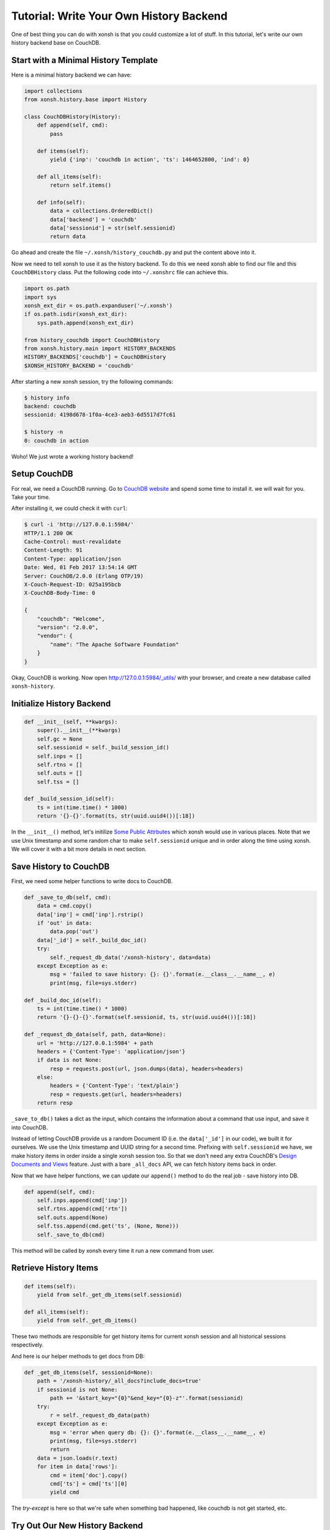 .. _tutorial_write_your_own_history_backend:

****************************************
Tutorial: Write Your Own History Backend
****************************************

One of best thing you can do with xonsh is that you could customize
a lot of stuff. In this tutorial, let's write our own history backend
base on CouchDB.


Start with a Minimal History Template
=====================================

Here is a minimal history backend we can have:

.. code-block:: python

    import collections
    from xonsh.history.base import History

    class CouchDBHistory(History):
        def append(self, cmd):
            pass

        def items(self):
            yield {'inp': 'couchdb in action', 'ts': 1464652800, 'ind': 0}

        def all_items(self):
            return self.items()

        def info(self):
            data = collections.OrderedDict()
            data['backend'] = 'couchdb'
            data['sessionid'] = str(self.sessionid)
            return data

Go ahead and create the file ``~/.xonsh/history_couchdb.py`` and put the
content above into it.

Now we need to tell xonsh to use it as the history backend. To do this
we need xonsh able to find our file and this ``CouchDBHistory`` class.
Put the following code into ``~/.xonshrc`` file can achieve this.

.. code-block:: none

    import os.path
    import sys
    xonsh_ext_dir = os.path.expanduser('~/.xonsh')
    if os.path.isdir(xonsh_ext_dir):
        sys.path.append(xonsh_ext_dir)

    from history_couchdb import CouchDBHistory
    from xonsh.history.main import HISTORY_BACKENDS
    HISTORY_BACKENDS['couchdb'] = CouchDBHistory
    $XONSH_HISTORY_BACKEND = 'couchdb'

After starting a new xonsh session, try the following commands:

.. code-block:: none

    $ history info
    backend: couchdb
    sessionid: 4198d678-1f0a-4ce3-aeb3-6d5517d7fc61

    $ history -n
    0: couchdb in action

Woho! We just wrote a working history backend!


Setup CouchDB
=============

For real, we need a CouchDB running. Go to
`CouchDB website <http://couchdb.apache.org/>`_ and spend some time to
install it. we will wait for you. Take your time.

After installing it, we could check it with ``curl``:

.. code-block:: none

    $ curl -i 'http://127.0.0.1:5984/'
    HTTP/1.1 200 OK
    Cache-Control: must-revalidate
    Content-Length: 91
    Content-Type: application/json
    Date: Wed, 01 Feb 2017 13:54:14 GMT
    Server: CouchDB/2.0.0 (Erlang OTP/19)
    X-Couch-Request-ID: 025a195bcb
    X-CouchDB-Body-Time: 0

    {
        "couchdb": "Welcome",
        "version": "2.0.0",
        "vendor": {
            "name": "The Apache Software Foundation"
        }
    }

Okay, CouchDB is working. Now open `<http://127.0.0.1:5984/_utils/>`_ with
your browser, and create a new database called ``xonsh-history``.


Initialize History Backend
==========================

.. code-block:: python

    def __init__(self, **kwargs):
        super().__init__(**kwargs)
        self.gc = None
        self.sessionid = self._build_session_id()
        self.inps = []
        self.rtns = []
        self.outs = []
        self.tss = []

    def _build_session_id(self):
        ts = int(time.time() * 1000)
        return '{}-{}'.format(ts, str(uuid.uuid4())[:18])

In the ``__init__()`` method, let's initilize
`Some Public Attrbutes <api/history/base.html#xonsh.history.base.History>`_
which xonsh would use in various places. Note that we use Unix timestamp and
some random char to make ``self.sessionid`` unique and in order along the
time using xonsh. We will cover it with a bit more details in next section.


Save History to CouchDB
=======================

First, we need some helper functions to write docs to CouchDB.

.. code-block:: python

    def _save_to_db(self, cmd):
        data = cmd.copy()
        data['inp'] = cmd['inp'].rstrip()
        if 'out' in data:
            data.pop('out')
        data['_id'] = self._build_doc_id()
        try:
            self._request_db_data('/xonsh-history', data=data)
        except Exception as e:
            msg = 'failed to save history: {}: {}'.format(e.__class__.__name__, e)
            print(msg, file=sys.stderr)

    def _build_doc_id(self):
        ts = int(time.time() * 1000)
        return '{}-{}-{}'.format(self.sessionid, ts, str(uuid.uuid4())[:18])

    def _request_db_data(self, path, data=None):
        url = 'http://127.0.0.1:5984' + path
        headers = {'Content-Type': 'application/json'}
        if data is not None:
            resp = requests.post(url, json.dumps(data), headers=headers)
        else:
            headers = {'Content-Type': 'text/plain'}
            resp = requests.get(url, headers=headers)
        return resp

``_save_to_db()`` takes a dict as the input, which contains the information
about a command that use input, and save it into CouchDB.

Instead of letting CouchDB provide us a random Document ID (i.e. the
``data['_id']`` in our code), we built it for ourselves.  We use the Unix
timestamp and UUID string for a second time. Prefixing with ``self.sessionid``
we have, we make history items in order inside a single xonsh session too.
So that we don't need any extra CouchDB's
`Design Documents and Views <http://docs.couchdb.org/en/2.0.0/couchapp/ddocs.html>`_
feature. Just with a bare ``_all_docs`` API, we can fetch history items back
in order.

Now that we have helper functions, we can update our ``append()`` method
to do the real job - save history into DB.

.. code-block:: python

    def append(self, cmd):
        self.inps.append(cmd['inp'])
        self.rtns.append(cmd['rtn'])
        self.outs.append(None)
        self.tss.append(cmd.get('ts', (None, None)))
        self._save_to_db(cmd)

This method will be called by xonsh every time it run a new command from user.


Retrieve History Items
======================

.. code-block:: python

    def items(self):
        yield from self._get_db_items(self.sessionid)

    def all_items(self):
        yield from self._get_db_items()

These two methods are responsible for get history items for current xonsh
session and all historical sessions respectively.

And here is our helper methods to get docs from DB:

.. code-block:: python

    def _get_db_items(self, sessionid=None):
        path = '/xonsh-history/_all_docs?include_docs=true'
        if sessionid is not None:
            path += '&start_key="{0}"&end_key="{0}-z"'.format(sessionid)
        try:
            r = self._request_db_data(path)
        except Exception as e:
            msg = 'error when query db: {}: {}'.format(e.__class__.__name__, e)
            print(msg, file=sys.stderr)
            return
        data = json.loads(r.text)
        for item in data['rows']:
            cmd = item['doc'].copy()
            cmd['ts'] = cmd['ts'][0]
            yield cmd

The `try-except` is here so that we're safe when something bad happened, like
couchdb is not get started, etc.


Try Out Our New History Backend
===============================

That's it. Your can find full code here:
`<https://gist.github.com/mitnk/2d08dc60aab33d8b8b758c544b37d570>`_

Let's start a new xonsh session:

.. code-block:: none

    $ history info
    backend: couchdb
    sessionid: 1486035364166-3bb78606-dd59-4679

    $ ls
    Applications   Desktop    Documents    Downloads

    $ echo hi
    hi

Start a second xonsh session:

.. code-block:: none

    $ history info
    backend: couchdb
    sessionid: 1486035430658-6f81cd5d-b6d4-4f6a

    $ echo new
    new

    $ history show all -nt
    0:(2017-02-02 19:36) history info
    1:(2017-02-02 19:36) ls
    2:(2017-02-02 19:37) echo hi
    3:(2017-02-02 19:37) history info
    4:(2017-02-02 19:37) echo new

    $ history -nt
    0:(2017-02-02 19:37) history info
    1:(2017-02-02 19:37) echo new
    2:(2017-02-02 19:37) history show all -nt

We don't miss any histories, so we're good I think.


History Garbage Collection
==========================

In built-in history backends ``json``, ``sqlite``, GC will happen when
xonsh get started or when run command ``history gc``. History items that
range out of what `$XONSH_HISTORY_SIZE <envvars.html#xonsh-history-size>`_
defines will be deleted.

.. code-block:: python

    class History:
        def run_gc(self, size=None, blocking=True):
            """Run the garbage collector.

            Parameters
            ----------
            size: None or tuple of a int and a string
                Detemines the size and units of what would be allowed to remain.
            blocking: bool
                If set blocking, then wait until gc action finished.
            """
            pass

The History public method ``run_gc()`` is for this purpose. Our
``CouchDBHistory`` define this method, thus it inherits from its parent
`History`, which does nothing. We will leave the GC implementing as an
exercise.


Other History Options
=====================

There are some environment variables that could change the behaviors of
history backend. Such as `$HISTCONTROL <envvars.html#histcontrol>`_,
`$XONSH_HISTORY_SIZE <envvars.html#xonsh-history-size>`_,
`$XONSH_STORE_STDOUT <envvars.html#xonsh-store-stdout>`_, etc.

We should implement these ENVs in our CouchDB backend. Luckily, it's not a
hard thing. We will leave these features implementing for yourself.


Wrap Up
=======

Though the code are written as a just-work-level. But it does show us
how easy you can customize xonsh's history backend.
